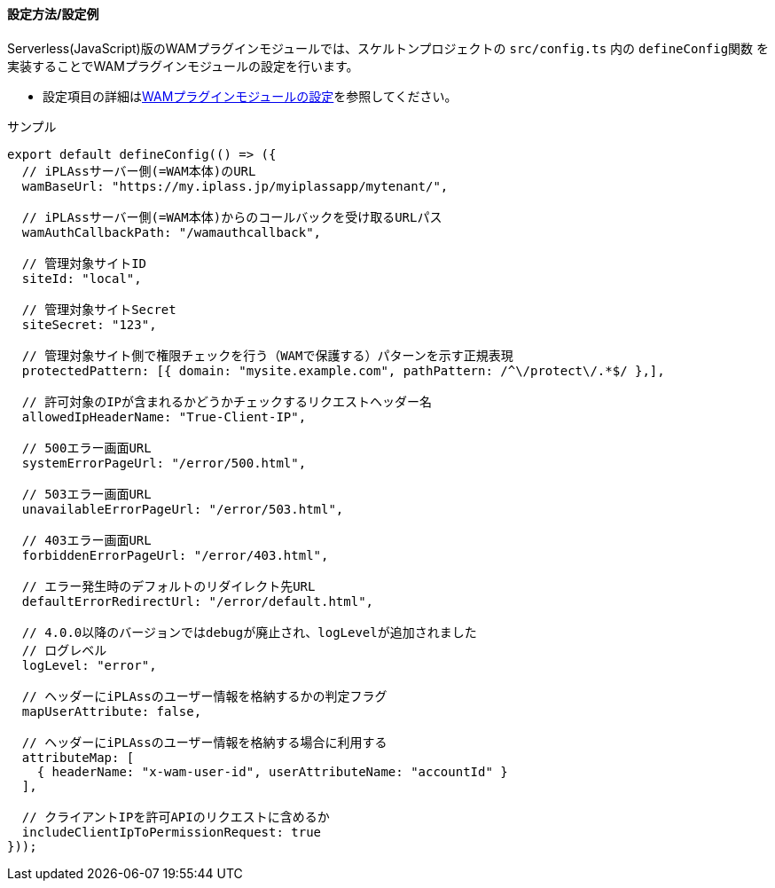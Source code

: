 [[wamsettingfile_ex_serverless]]
==== 設定方法/設定例

Serverless(JavaScript)版のWAMプラグインモジュールでは、スケルトンプロジェクトの `src/config.ts` 内の `defineConfig関数` を実装することでWAMプラグインモジュールの設定を行います。

* 設定項目の詳細は<<wamsettingfile, WAMプラグインモジュールの設定>>を参照してください。


.サンプル
[source,javascript]
----
export default defineConfig(() => ({
  // iPLAssサーバー側(=WAM本体)のURL
  wamBaseUrl: "https://my.iplass.jp/myiplassapp/mytenant/",

  // iPLAssサーバー側(=WAM本体)からのコールバックを受け取るURLパス
  wamAuthCallbackPath: "/wamauthcallback",

  // 管理対象サイトID
  siteId: "local",

  // 管理対象サイトSecret
  siteSecret: "123",

  // 管理対象サイト側で権限チェックを行う（WAMで保護する）パターンを示す正規表現
  protectedPattern: [{ domain: "mysite.example.com", pathPattern: /^\/protect\/.*$/ },],

  // 許可対象のIPが含まれるかどうかチェックするリクエストヘッダー名
  allowedIpHeaderName: "True-Client-IP",

  // 500エラー画面URL
  systemErrorPageUrl: "/error/500.html",

  // 503エラー画面URL
  unavailableErrorPageUrl: "/error/503.html",

  // 403エラー画面URL
  forbiddenErrorPageUrl: "/error/403.html",

  // エラー発生時のデフォルトのリダイレクト先URL
  defaultErrorRedirectUrl: "/error/default.html",

  // 4.0.0以降のバージョンではdebugが廃止され、logLevelが追加されました
  // ログレベル
  logLevel: "error",

  // ヘッダーにiPLAssのユーザー情報を格納するかの判定フラグ
  mapUserAttribute: false,

  // ヘッダーにiPLAssのユーザー情報を格納する場合に利用する
  attributeMap: [
    { headerName: "x-wam-user-id", userAttributeName: "accountId" }
  ],

  // クライアントIPを許可APIのリクエストに含めるか
  includeClientIpToPermissionRequest: true
}));
----
